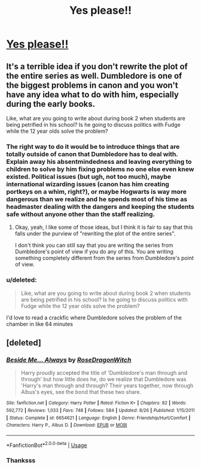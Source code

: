 #+TITLE: Yes please!!

* [[https://www.reddit.com/r/harrypotter/comments/9xig4e/would_love_to_read_a_version_of_the_series_from/][Yes please!!]]
:PROPERTIES:
:Score: 7
:DateUnix: 1542366939.0
:DateShort: 2018-Nov-16
:FlairText: Request prompt
:END:

** It's a terrible idea if you don't rewrite the plot of the entire series as well. Dumbledore is one of the biggest problems in canon and you won't have any idea what to do with him, especially during the early books.

Like, what are you going to write about during book 2 when students are being petrified in his school? Is he going to discuss politics with Fudge while the 12 year olds solve the problem?
:PROPERTIES:
:Author: Deathcrow
:Score: 9
:DateUnix: 1542385039.0
:DateShort: 2018-Nov-16
:END:

*** The right way to do it would be to introduce things that are totally outside of canon that Dumbledore has to deal with. Explain away his absentmindedness and leaving everything to children to solve by him fixing problems no one else even knew existed. Political issues (but ugh, not too much), maybe international wizarding issues (canon has him creating portkeys on a whim, right?), or maybe Hogwarts is way more dangerous than we realize and he spends most of his time as headmaster dealing with the dangers and keeping the students safe without anyone other than the staff realizing.
:PROPERTIES:
:Author: bgottfried91
:Score: 4
:DateUnix: 1542389899.0
:DateShort: 2018-Nov-16
:END:

**** Okay, yeah, I like some of those ideas, but I think it is fair to say that this falls under the purview of "rewriting the plot of the entire series".

I don't think you can still say that you are writing the series from Dumbledore's point of view if you do any of this. You are writing something completely different from the series from Dumbledore's point of view.
:PROPERTIES:
:Author: Deathcrow
:Score: 6
:DateUnix: 1542390366.0
:DateShort: 2018-Nov-16
:END:


*** u/deleted:
#+begin_quote
  Like, what are you going to write about during book 2 when students are being petrified in his school? Is he going to discuss politics with Fudge while the 12 year olds solve the problem?
#+end_quote

I'd love to read a crackfic where Dumbledore solves the problem of the chamber in like 64 minutes
:PROPERTIES:
:Score: 1
:DateUnix: 1542398780.0
:DateShort: 2018-Nov-16
:END:


** [deleted]
:PROPERTIES:
:Score: 2
:DateUnix: 1542398231.0
:DateShort: 2018-Nov-16
:END:

*** [[https://www.fanfiction.net/s/6654621/1/][*/Beside Me... Always/*]] by [[https://www.fanfiction.net/u/2030642/RoseDragonWitch][/RoseDragonWitch/]]

#+begin_quote
  Harry proudly accepted the title of 'Dumbledore's man through and through' but how little does he, do we realize that Dumbledore was 'Harry's man through and through? Their years together, now through Albus's eyes, see the bond that these two share.
#+end_quote

^{/Site/:} ^{fanfiction.net} ^{*|*} ^{/Category/:} ^{Harry} ^{Potter} ^{*|*} ^{/Rated/:} ^{Fiction} ^{K+} ^{*|*} ^{/Chapters/:} ^{82} ^{*|*} ^{/Words/:} ^{592,772} ^{*|*} ^{/Reviews/:} ^{1,033} ^{*|*} ^{/Favs/:} ^{748} ^{*|*} ^{/Follows/:} ^{584} ^{*|*} ^{/Updated/:} ^{8/26} ^{*|*} ^{/Published/:} ^{1/15/2011} ^{*|*} ^{/Status/:} ^{Complete} ^{*|*} ^{/id/:} ^{6654621} ^{*|*} ^{/Language/:} ^{English} ^{*|*} ^{/Genre/:} ^{Friendship/Hurt/Comfort} ^{*|*} ^{/Characters/:} ^{Harry} ^{P.,} ^{Albus} ^{D.} ^{*|*} ^{/Download/:} ^{[[http://www.ff2ebook.com/old/ffn-bot/index.php?id=6654621&source=ff&filetype=epub][EPUB]]} ^{or} ^{[[http://www.ff2ebook.com/old/ffn-bot/index.php?id=6654621&source=ff&filetype=mobi][MOBI]]}

--------------

*FanfictionBot*^{2.0.0-beta} | [[https://github.com/tusing/reddit-ffn-bot/wiki/Usage][Usage]]
:PROPERTIES:
:Author: FanfictionBot
:Score: 1
:DateUnix: 1542398250.0
:DateShort: 2018-Nov-16
:END:


*** Thanksss
:PROPERTIES:
:Score: 1
:DateUnix: 1542414672.0
:DateShort: 2018-Nov-17
:END:
